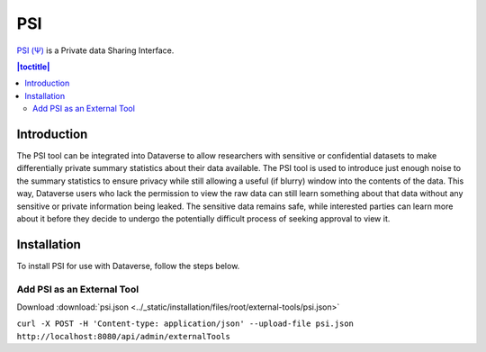 PSI
===

`PSI (Ψ) <http://privacytools.seas.harvard.edu/psi/>`_ is a Private data Sharing Interface. 

.. contents:: |toctitle|
  :local:

Introduction
------------

The PSI tool can be integrated into Dataverse to allow researchers with sensitive or confidential datasets to make differentially private summary statistics about their data available. The PSI tool is used to introduce just enough noise to the summary statistics to ensure privacy while still allowing a useful (if blurry) window into the contents of the data. This way, Dataverse users who lack the permission to view the raw data can still learn something about that data without any sensitive or private information being leaked. The sensitive data remains safe, while interested parties can learn more about it before they decide to undergo the potentially difficult process of seeking approval to view it.

Installation
------------

To install PSI for use with Dataverse, follow the steps below.

Add PSI as an External Tool
~~~~~~~~~~~~~~~~~~~~~~~~~~~

Download :download:`psi.json <../_static/installation/files/root/external-tools/psi.json>`

``curl -X POST -H 'Content-type: application/json' --upload-file psi.json http://localhost:8080/api/admin/externalTools``
